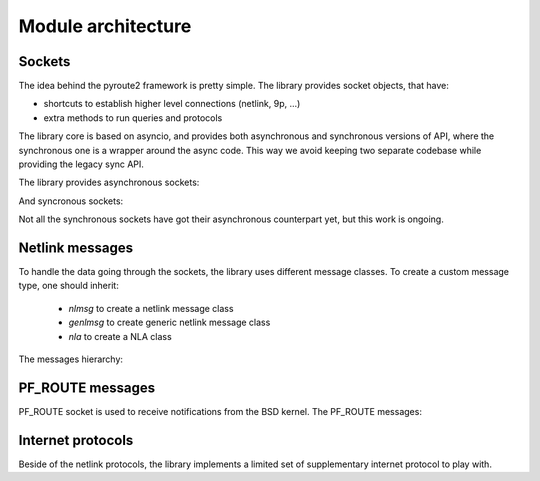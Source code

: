 .. sockets:

Module architecture
^^^^^^^^^^^^^^^^^^^

Sockets
=======

The idea behind the pyroute2 framework is pretty simple. The
library provides socket objects, that have:

* shortcuts to establish higher level connections (netlink, 9p, ...)
* extra methods to run queries and protocols

The library core is based on asyncio, and provides both asynchronous
and synchronous versions of API, where the synchronous one is a
wrapper around the async code. This way we avoid keeping two separate
codebase while providing the legacy sync API.

The library provides asynchronous sockets:

.. inheritance-diagram:: pyroute2.iproute.linux.AsyncIPRoute
    pyroute2.netlink.rtnl.iprsocket.AsyncIPRSocket
    pyroute2.plan9.client.Plan9ClientSocket
    pyroute2.plan9.server.Plan9ServerSocket
    pyroute2.dhcp.dhcp4socket.AsyncDHCP4Socket
    :parts: 1

And syncronous sockets:

.. inheritance-diagram:: pyroute2.iproute.linux.IPRoute
    pyroute2.iproute.linux.IPRoute
    pyroute2.iproute.linux.RawIPRoute
    pyroute2.netlink.rtnl.iprsocket.IPRSocket
    pyroute2.iwutil.IW
    pyroute2.ipset.IPSet
    pyroute2.ipvs.IPVS
    pyroute2.netlink.uevent.UeventSocket
    pyroute2.netlink.taskstats.TaskStats
    pyroute2.netlink.generic.wireguard.WireGuard
    pyroute2.netlink.generic.ethtool.NlEthtool
    pyroute2.netlink.ipq.IPQSocket
    pyroute2.netlink.nfnetlink.nfctsocket.NFCTSocket
    pyroute2.netlink.nfnetlink.nftsocket.NFTSocket
    pyroute2.netlink.event.EventSocket
    pyroute2.netlink.event.acpi_event.AcpiEventSocket
    pyroute2.netlink.event.dquot.DQuotSocket
    pyroute2.netlink.event.thermal.ThermalEventSocket
    pyroute2.netlink.devlink.DevlinkSocket
    pyroute2.netlink.diag.DiagSocket
    :parts: 1

Not all the synchronous sockets have got their asynchronous counterpart yet,
but this work is ongoing.

Netlink messages
================

To handle the data going through the sockets, the library
uses different message classes. To create a custom message
type, one should inherit:

    * `nlmsg` to create a netlink message class
    * `genlmsg` to create generic netlink message class
    * `nla` to create a NLA class

The messages hierarchy:

.. inheritance-diagram:: pyroute2.netlink.rtnl.ndmsg.ndmsg
    pyroute2.netlink.rtnl.ndtmsg.ndtmsg
    pyroute2.netlink.rtnl.tcmsg.tcmsg
    pyroute2.netlink.rtnl.rtmsg.nlflags
    pyroute2.netlink.rtnl.rtmsg.rtmsg_base
    pyroute2.netlink.rtnl.rtmsg.rtmsg
    pyroute2.netlink.rtnl.rtmsg.nh
    pyroute2.netlink.rtnl.fibmsg.fibmsg
    pyroute2.netlink.rtnl.ifaddrmsg.ifaddrmsg
    pyroute2.netlink.rtnl.ifstatsmsg.ifstatsmsg
    pyroute2.netlink.rtnl.ifinfmsg.ifinfmsg
    pyroute2.netlink.rtnl.ifinfmsg.ifinfveth
    pyroute2.netlink.rtnl.iw_event.iw_event
    pyroute2.netlink.rtnl.nsidmsg.nsidmsg
    pyroute2.netlink.rtnl.nsinfmsg.nsinfmsg
    pyroute2.netlink.rtnl.rtgenmsg.rtgenmsg
    pyroute2.netlink.devlink.devlinkcmd
    pyroute2.netlink.diag.inet_addr_codec
    pyroute2.netlink.diag.inet_diag_req
    pyroute2.netlink.diag.inet_diag_msg
    pyroute2.netlink.diag.unix_diag_req
    pyroute2.netlink.diag.unix_diag_msg
    pyroute2.netlink.event.acpi_event.acpimsg
    pyroute2.netlink.event.dquot.dquotmsg
    pyroute2.netlink.event.thermal.thermal_msg
    pyroute2.netlink.taskstats.taskstatsmsg
    pyroute2.netlink.taskstats.tcmd
    pyroute2.netlink.generic.ethtool.ethtool_strset_msg
    pyroute2.netlink.generic.ethtool.ethtool_linkinfo_msg
    pyroute2.netlink.generic.ethtool.ethtool_linkmode_msg
    pyroute2.netlink.generic.ethtool.ethtool_linkstate_msg
    pyroute2.netlink.generic.ethtool.ethtool_wol_msg
    pyroute2.netlink.generic.wireguard.wgmsg
    pyroute2.netlink.ctrlmsg
    pyroute2.netlink.genlmsg
    pyroute2.netlink.nl80211.nl80211cmd
    pyroute2.netlink.nfnetlink.ipset.ipset_msg
    pyroute2.netlink.nfnetlink.nfgen_msg
    pyroute2.netlink.nfnetlink.nftsocket.nft_gen_msg
    pyroute2.netlink.nfnetlink.nftsocket.nft_chain_msg
    pyroute2.netlink.nfnetlink.nftsocket.nft_rule_msg
    pyroute2.netlink.nfnetlink.nftsocket.nft_set_msg
    pyroute2.netlink.nfnetlink.nftsocket.nft_table_msg
    pyroute2.netlink.nfnetlink.nfctsocket.nfct_stats
    pyroute2.netlink.nfnetlink.nfctsocket.nfct_stats_cpu
    pyroute2.netlink.nfnetlink.nfctsocket.nfct_msg
    pyroute2.netlink.ipq.ipq_mode_msg
    pyroute2.netlink.ipq.ipq_packet_msg
    pyroute2.netlink.ipq.ipq_verdict_msg
    pyroute2.netlink.uevent.ueventmsg
    :parts: 1

PF_ROUTE messages
=================

PF_ROUTE socket is used to receive notifications from the BSD
kernel. The PF_ROUTE messages:

.. inheritance-diagram:: pyroute2.bsd.pf_route.freebsd.bsdmsg
    pyroute2.bsd.pf_route.freebsd.if_msg
    pyroute2.bsd.pf_route.freebsd.rt_msg_base
    pyroute2.bsd.pf_route.freebsd.ifa_msg_base
    pyroute2.bsd.pf_route.freebsd.ifma_msg_base
    pyroute2.bsd.pf_route.freebsd.if_announcemsg
    pyroute2.bsd.pf_route.rt_slot
    pyroute2.bsd.pf_route.rt_msg
    pyroute2.bsd.pf_route.ifa_msg
    pyroute2.bsd.pf_route.ifma_msg
    :parts: 1

Internet protocols
==================

Beside of the netlink protocols, the library implements a
limited set of supplementary internet protocol to play with.

.. inheritance-diagram:: pyroute2.protocols.udpmsg
    pyroute2.protocols.ip4msg
    pyroute2.protocols.udp4_pseudo_header
    pyroute2.protocols.ethmsg
    pyroute2.dhcp.dhcp4msg.dhcp4msg
    :parts: 1
